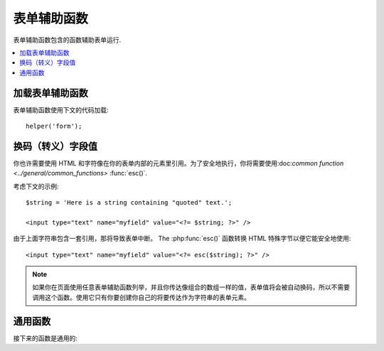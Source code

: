 ##############
表单辅助函数
##############

表单辅助函数包含的函数辅助表单运行.

.. contents::
  :local:

.. raw:: html

  <div class="custom-index container"></div>

加载表单辅助函数
===================

表单辅助函数使用下文的代码加载::

	helper('form');

换码（转义）字段值
=====================

你也许需要使用 HTML 和字符像在你的表单内部的元素里引用。为了安全地执行，你将需要使用:doc:`common function <../general/common_functions>`
:func:`esc()`.

考虑下文的示例::

	$string = 'Here is a string containing "quoted" text.';

	<input type="text" name="myfield" value="<?= $string; ?>" />

由于上面字符串包含一套引用，那将导致表单中断。
The :php:func:`esc()` 函数转换 HTML 特殊字节以便它能安全地使用::

	<input type="text" name="myfield" value="<?= esc($string); ?>" />

.. note:: 如果你在页面使用任意表单辅助函数列举，并且你传达像组合的数组一样的值，表单值将会被自动换码，所以不需要调用这个函数。使用它只有你要创建你自己的将要传达作为字符串的表单元素。

通用函数
===================

接下来的函数是通用的:

.. php:function:: form_open([$action = ''[, $attributes = ''[, $hidden = array()]]])

	:param	string	$action: 表单行为/目标 URI 字符串
    	:param	mixed	$attributes: HTML 属性，就像数组或者换码字符串
    	:param	array	$hidden: 隐藏字段的定义的一组数组An array of hidden fields' definitions
    	:returns:	 HTML 表单随时可用的 tag
    	:rtype:	string

    	创建一个带着基地址URL的随时可用的表单标签**从你的配置优先选择营造**.
	它将随意地让你添加表单属性和隐藏输入字段，并且会常常在你的配置文件里添加基于 charset 值的 `accept-charset` 属性。

	宁可使用标签的绝对好处也不要艰苦的编码你自己的 HTML 是由于在事件里你的 URLs 曾改变而标签容许你的网址是更便携的。

	下面是一则简单的例子::

		echo form_open('email/send');

	上面的例子将创建一个指向你的基地址 URL 和 "email/send" URL 部分的表单，像这样::

		<form method="post" accept-charset="utf-8" action="http://example.com/index.php/email/send">
		
	You can also add {locale} like the following::

		echo form_open('{locale}/email/send');

	The above example would create a form that points to your base URL plus the current request locale with
	"email/send" URI segments, like this::

		<form method="post" accept-charset="utf-8" action="http://example.com/index.php/en/email/send">
		
	**添加属性**

		由正传达组合的数组到第二个参数的属性能被加入，像这样::

			$attributes = ['class' => 'email', 'id' => 'myform'];
			echo form_open('email/send', $attributes);

		二选一地，你能明确的像字符串一样说明第二个参数::

			echo form_open('email/send', 'class="email" id="myform"');

		上文的例子将会创建一个同样的表单相似于下文这个事例::

			<form method="post" accept-charset="utf-8" action="http://example.com/index.php/email/send" class="email" id="myform">
			
		If CSRF filter is turned on `form_open()` will generate CSRF field at the beginning of the form. You can specify ID of this field by passing csrf_id as one of the $attribute array:

			form_open('/u/sign-up', ['csrf_id' => 'my-id']);

		will return:

			<form action="/u/sign-up" method="post" accept-charset="utf-8">
			<input type="hidden" id="my-id" name="csrf_field" value="964ede6e0ae8a680f7b8eab69136717d" />

	**添加隐藏输入字段**

		由正传达组合的数组到第三个参数的隐藏字段能被添加，像这样::

			$hidden = ['username' => 'Joe', 'member_id' => '234'];
			echo form_open('email/send', '', $hidden);

		由正传达的任何false值到隐藏字段，你能忽略第二个参数.

		上面的事例将创建类似于下面的句子::

			<form method="post" accept-charset="utf-8" action="http://example.com/index.php/email/send">
				<input type="hidden" name="username" value="Joe" />
				<input type="hidden" name="member_id" value="234" />

.. php:function:: form_open_multipart([$action = ''[, $attributes = ''[, $hidden = array()]]])

	:param	string	$action: 表单行为/目标 URI 字符串
    	:param	mixed	$attributes:  HTML 属性，就像数组或者换码字符串
    	:param	array	$hidden: 隐藏字段的定义的一组数组 
    	:returns:	HTML 多部件的表单随时可用的 tag
    	:rtype:	string

    	这个函数对上文的 :php:func:`form_open()` 来说是类似的，
	除了它附加了一个 *multipart* 属性，如果你喜欢使用表单上传文件这个属性是必须的。

.. php:function:: form_hidden($name[, $value = ''])

	:param	string	$name: 字段名
    	:param	string	$value: 字段值
    	:returns:	HTML 隐藏输入字段 tag
    	:rtype:	string

    	让你生成隐藏输入字段。你也能提交名称/值字符串去创建一个字段::

		form_hidden('username', 'johndoe');
		// 将产生: <input type="hidden" name="username" value="johndoe" />

	... 或者你能提交组合数组去创建复合字段::

		$data = [
			'name'	=> 'John Doe',
			'email'	=> 'john@example.com',
			'url'	=> 'http://example.com'
		];

		echo form_hidden($data);

		/*
			将产生:
			<input type="hidden" name="name" value="John Doe" />
			<input type="hidden" name="email" value="john@example.com" />
			<input type="hidden" name="url" value="http://example.com" />
		*/

	你也能传达组合的数组给字段值::

		$data = [
			'name'	=> 'John Doe',
			'email'	=> 'john@example.com',
			'url'	=> 'http://example.com'
		];

		echo form_hidden('my_array', $data);

		/*
			将产生:

			<input type="hidden" name="my_array[name]" value="John Doe" />
			<input type="hidden" name="my_array[email]" value="john@example.com" />
			<input type="hidden" name="my_array[url]" value="http://example.com" />
		*/

	倘若你想创建额外属性的隐藏输入字段::

		$data = [
			'type'	=> 'hidden',
			'name'	=> 'email',
			'id'	=> 'hiddenemail',
			'value'	=> 'john@example.com',
			'class'	=> 'hiddenemail'
		];

		echo form_input($data);

		/*
			将产生:

			<input type="hidden" name="email" value="john@example.com" id="hiddenemail" class="hiddenemail" />
		*/

.. php:function:: form_input([$data = ''[, $value = ''[, $extra = ''[, $type = 'text']]]])

	:param	array	$data: 字段属性数据
	:param	string	$value: 字段值
	:param	mixed	$extra: 额外属性被添加到 tag 任何一方像数组或者文字字符串
	:param  string  $type: 输入字段类型。例如： 'text', 'email', 'number', 等等.
	:returns:	 HTML 文本输入字段 tag
	:rtype:	string

	让你生成标准的文本输入字段。你能最低程度地在第一和第二参数里传达字段名和值::

		echo form_input('username', 'johndoe');

	或者你能传达包含你希望你的表单要包含的任何数据的组合的数组::

		$data = [
			'name'      => 'username',
			'id'        => 'username',
			'value'     => 'johndoe',
			'maxlength' => '100',
			'size'      => '50',
			'style'     => 'width:50%'
		];

		echo form_input($data);

		/*
			将产生:

			<input type="text" name="username" value="johndoe" id="username" maxlength="100" size="50" style="width:50%"  />
		*/

	如果你想要你的表单包含一些额外的数据，像 JavaScript ，你能在第三参数里像字符串一样传达参数::

		$js = 'onClick="some_function()"';
		echo form_input('username', 'johndoe', $js);

	或者你能像数组一样传达参数::

		$js = ['onClick' => 'some_function();'];
		echo form_input('username', 'johndoe', $js);

	 支持HTML5 输入字段扩充范围，你能像第四个参数一样传达一个输入键入信息::

		echo form_input('email', 'joe@example.com', ['placeholder' => 'Email Address...'], 'email');

		/*
			将产生:

			<input type="email" name="email" value="joe@example.com" placeholder="Email Address..." />
		*/

.. php:function:: form_password([$data = ''[, $value = ''[, $extra = '']]])

	:param	array	$data: 字段属性数据
    	:param	string	$value: 字段值
    	:param	mixed	$extra: 额外的属性被添加到tag任何一方像数组或者文字的字符串
    	:returns:	HTML 密码输入字段 tag
    	:rtype:	string

    	此函数除了函数使用的 "password" 输入类型在完全关系到上文所述的 :php:func:`form_input()` 函数是完全相似的。

.. php:function:: form_upload([$data = ''[, $value = ''[, $extra = '']]])

	:param	array	$data:字段属性数据
    	:param	string	$value:字段值 
    	:param	mixed	$extra: 额外的属性被添加到 tag 任何一方像数组或者文字的字符串
    	:returns:	HTML 文件上传输入字段 tag
    	:rtype:	string

    	此函数除了使用 "file" 输入类型在完全关系到上文所述的 :php:func:`form_input()` 函数是完全相似的，接受函数适用于上传文件。

.. php:function:: form_textarea([$data = ''[, $value = ''[, $extra = '']]])

	:param	array	$data: 字段属性数据
    	:param	string	$value: 字段值
    	:param	mixed	$extra: 额外的属性被添加到 tag 任何一方像数组或者文字的字符串
    	:returns:	HTML 文本区域 tag
    	:rtype:	string

    	此函数除了产生 "textarea" 类型外在完全关系到上文所述的 :php:func:`form_input()`   函数是完全相似的。

	.. note:: 上文的例子里代替 *maxlength* 和 *size* 属性，你会更换具体指定的 *rows* 和 *cols* 。

.. php:function:: form_dropdown([$name = ''[, $options = array()[, $selected = array()[, $extra = '']]]])

	:param	string	$name: 字段名
	:param	array	$options: 选项的组合的数组被列举
    	:param	array	$selected: 字段的列表要标明 *selected* 属性
	:param	mixed	$extra: 额外的属性被添加到 tag 任何一方像数组或者文字的字符串 
    	:returns:	HTML 下拉菜单选择字段 tag
    	:rtype:	string

    	让你创建一个下拉菜单字段。第一个参数会包含字段名，第二个参数会包含一个组合的数组选项，而第三参数会包含你希望被选择的值。你也能通过第三参数传达一个符合选项数组，并且辅助函数会为你创建一个复合选项。

    	例如::

		$options = [
			'small'  => 'Small Shirt',
			'med'    => 'Medium Shirt',
			'large'  => 'Large Shirt',
			'xlarge' => 'Extra Large Shirt',
		];

		$shirts_on_sale = ['small', 'large'];
		echo form_dropdown('shirts', $options, 'large');

		/*
			将产生:

			<select name="shirts">
				<option value="small">Small Shirt</option>
				<option value="med">Medium  Shirt</option>
				<option value="large" selected="selected">Large Shirt</option>
				<option value="xlarge">Extra Large Shirt</option>
			</select>
		*/

		echo form_dropdown('shirts', $options, $shirts_on_sale);

		/*
			将产生:

			<select name="shirts" multiple="multiple">
				<option value="small" selected="selected">Small Shirt</option>
				<option value="med">Medium  Shirt</option>
				<option value="large" selected="selected">Large Shirt</option>
				<option value="xlarge">Extra Large Shirt</option>
			</select>
		*/

	 如果你想要开始部分的 <select> 包含额外的数据，像 id 属性或者 JavaScript ，你能在第四个参数里像字符串一样传达它::

		$js = 'id="shirts" onChange="some_function();"';
		echo form_dropdown('shirts', $options, 'large', $js);

	或者你能像传达数组一样传达参数::

		$js = [
			'id'       => 'shirts',
			'onChange' => 'some_function();'
		];
		echo form_dropdown('shirts', $options, 'large', $js);

	如果数组被传达象 ``$options`` 一样是一个多维数组，那么 ``form_dropdown()`` 将会产生一个像 label 一样带着数组键码的 <optgroup> 。

.. php:function:: form_multiselect([$name = ''[, $options = array()[, $selected = array()[, $extra = '']]]])

	:param	string	$name: 字段名
    	:param	array	$options: 选项的组合数组被列举
    	:param	array	$selected: 字段的列表要标明 *selected* 属性
	:param	mixed	$extra: 额外的属性被添加到 tag 任何一方像数组或者文字的字符串
    	:returns:	HTML 下拉菜单混合选项字段 tag
    	:rtype:	string

    	让你创建一个标准的混合字段。第一个参数将包含字段名，第二个参数会包含选项的一个组合的数组，
	而第三个参数会包含值或者你想要被选择的值。

	参数用法是完全相似于上文去使用的 :php:func:`form_dropdown()` ，除了当然地字段名将需要去用 POST 数组语法，例如：foo[].

.. php:function:: form_fieldset([$legend_text = ''[, $attributes = array()]])

	:param	string	$legend_text: Text 放进 <legend> tag 
    	:param	array	$attributes: 属性被置位在 <fieldset> tag 上 
    	:returns:	HTML 字段置位开始 tag
    	:rtype:	string

    	让你生成 fieldset/legend 字段。

    	例如::

		echo form_fieldset('Address Information');
		echo "<p>fieldset content here</p>\n";
		echo form_fieldset_close();

		/*
			生成:

				<fieldset>
					<legend>Address Information</legend>
						<p>form content here</p>
				</fieldset>
		*/

	相似于其他函数，如果你更喜欢设置额外属性你能在第二参数里提交一个组合的数组::

		$attributes = [
			'id'	=> 'address_info',
			'class'	=> 'address_info'
		];

		echo form_fieldset('Address Information', $attributes);
		echo "<p>fieldset content here</p>\n";
		echo form_fieldset_close();

		/*
			生成:

			<fieldset id="address_info" class="address_info">
				<legend>Address Information</legend>
				<p>form content here</p>
			</fieldset>
		*/

.. php:function:: form_fieldset_close([$extra = ''])

	:param	string	$extra: 闭合 tag 附加的任何字段, *as is*
	:returns:	HTML 字段置位关闭 tag
	:rtype:	string

	 产生一个正关闭的 </fieldset> tag. 使用这个函数仅有的优势是它允许你传达数据给将被添加的下文关联的 tag 。例如

	::

		$string = '</div></div>';
		echo form_fieldset_close($string);
		// 将生成: </fieldset></div></div>

.. php:function:: form_checkbox([$data = ''[, $value = ''[, $checked = FALSE[, $extra = '']]]])

	:param	array	$data: 字段属性数据 
    	:param	string	$value: 字段值
    	:param	bool	$checked: 是否去标明 checkbox 在 *checked* 状态 
	:param	mixed	$extra: 额外的属性被添加到 tag 任何一方像数组或者文字的字符串
    	:returns:	HTML checkbox 输入 tag
    	:rtype:	string

    	让你产生一个 checkbox 字段. 简单的例子::

		echo form_checkbox('newsletter', 'accept', TRUE);
		// 将生成:  <input type="checkbox" name="newsletter" value="accept" checked="checked" />

	第三个参数包含一个布尔值 TRUE/FALSE 去决定是否 box 应该被记号或者未记号。
	
	在这个辅助函数里类似的对于其他的表单函数来说，你也能传达属性的数组给函数::

		$data = [
			'name'    => 'newsletter',
			'id'      => 'newsletter',
			'value'   => 'accept',
			'checked' => TRUE,
			'style'   => 'margin:10px'
		];

		echo form_checkbox($data);
		// 将生成: <input type="checkbox" name="newsletter" id="newsletter" value="accept" checked="checked" style="margin:10px" />

	也跟其他函数一样，如果你想要 tag 去包含像 JavaScript 的额外数据，你能在第四个参数里像传达字符串一样传达它::

		$js = 'onClick="some_function()"';
		echo form_checkbox('newsletter', 'accept', TRUE, $js);

	或者你能像数组一样传达它::

		$js = ['onClick' => 'some_function();'];
		echo form_checkbox('newsletter', 'accept', TRUE, $js);

.. php:function:: form_radio([$data = ''[, $value = ''[, $checked = FALSE[, $extra = '']]]])

	:param	array	$data: 字符串属性数据
    	:param	string	$value: 字符串值
    	:param	bool	$checked: 是否标明 radio 按钮是 *checked* 状态 
	:param	mixed	$extra: 额外的属性被添加到tag任何一方像数组或者文字的字符串
    	:returns:	HTML radio 输入 tag
    	:rtype:	string

    	除了函数使用 "radio" 输入类型此函数在完全关系到上文所述的 :php:func:`form_checkbox()` 函数是完全类似的。

.. php:function:: form_label([$label_text = ''[, $id = ''[, $attributes = array()]]])

	:param	string	$label_text: Text 提交 <label> tag 
    	:param	string	$id: 我们正在制作的一个 label 表单元素的 ID 
    	:param	string	$attributes: HTML 属性
    	:returns:	HTML 字段 label tag
    	:rtype:	string

    	让你产生一个 <label>. 简单事例::

		echo form_label('What is your Name', 'username');
		// 将生成:  <label for="username">What is your Name</label>

	相似于其他函数，如果你更喜欢设置额外的属性你能在第三个参数里提交一个组合的数组.

	例如::
	
		$attributes = [
			'class' => 'mycustomclass',
			'style' => 'color: #000;'
		];

		echo form_label('What is your Name', 'username', $attributes);
		// 将生成:  <label for="username" class="mycustomclass" style="color: #000;">What is your Name</label>

.. php:function:: form_submit([$data = ''[, $value = ''[, $extra = '']]])

	:param	string	$data: Button 名
    	:param	string	$value: Button 值
    	:param	mixed	$extra: 额外的属性被添加到 tag 任何一方像数组或者文字的字符串
    	:returns:	HTML 输入submit tag
    	:rtype:	string

    	让你产生一个标准的 submit 按钮。简单事例::

		echo form_submit('mysubmit', 'Submit Post!');
		// 将生成:  <input type="submit" name="mysubmit" value="Submit Post!" />

	相似于其他函数，如果你更喜欢设置你的本身的属性你能在第一个参数里提交一个组合数组。第三个参数让你添加额外的数据到你的表单，象 JavaScript.

.. php:function:: form_reset([$data = ''[, $value = ''[, $extra = '']]])

	:param	string	$data: Button 名
    	:param	string	$value: Button 值
    	:param	mixed	$extra: 额外的属性被添加到tag任何一方像数组或者文字的字符串
    	:returns:	HTML 输入重新设定 button tag
    	:rtype:	string

    	让你生成标准重新设定 button 。 使用习惯对 :func:`form_submit()` 是完全相似的.
	

.. php:function:: form_button([$data = ''[, $content = ''[, $extra = '']]])

	:param	string	$data: Button 名
    	:param	string	$content: Button label
    	:param	mixed	$extra: 额外的属性被添加到tag任何一方像数组或者文字的字符串
    	:returns:	An HTML button tag
    	:rtype:	string

    	让你生成标准 button 元素. 你能在第一和第二参数里最低程度地传达 button 名称和内容::

		echo form_button('name','content');
		// 将生成: <button name="name" type="button">Content</button>

	或者你能传达你的表单去包含你希望包含任何数据的一个组合的数组::

		$data = [
			'name'    => 'button',
			'id'      => 'button',
			'value'   => 'true',
			'type'    => 'reset',
			'content' => 'Reset'
		];

		echo form_button($data);
		// 将生成: <button name="button" id="button" value="true" type="reset">Reset</button>

	如果你想要你的表单包含一些额外的数据，例如 JavaScript ， 你能在第三个参数里像字符串一样传达它::

		$js = 'onClick="some_function()"';
		echo form_button('mybutton', 'Click Me', $js);

.. php:function:: form_close([$extra = ''])

	:param	string	$extra: 在关闭 tag 后任何事要追加的, *as is*
	:returns:	HTML 表单关闭 tag
	:rtype:	string

	生成正关闭的 </form> tag. 最佳的优势去使用这个函数容许你去传达数据给它，它将会被添加如下文的 tag 。例如::

		$string = '</div></div>';
		echo form_close($string);
		// 将生成:  </form> </div></div>

.. php:function:: set_value($field[, $default = ''[, $html_escape = TRUE]])

	:param	string	$field: 字段名
    	:param	string	$default: 默认值
    	:param  bool	$html_escape: 是否关闭 HTML 值的转义
    	:returns:	字段值
    	:rtype:	string

    	容许你去设置输入表单或者文本区域的值。你必须经过函数的第一个参数提供字段名。第二个操作参数允许你为表单设置一个默认值。第三个操作参数允许你去关闭 HTML 值的转义，万一你需要使用此函数联合， 即 :php:func:`form_input()` 并规避双层转义。

	例如::

		<input type="text" name="quantity" value="<?php echo set_value('quantity', '0'); ?>" size="50" />

	当第一次加载时下文的表单将显示 "0".

.. php:function:: set_select($field[, $value = ''[, $default = FALSE]])

	:param	string	$field: 字段名
    	:param	string	$value: 检测的值 
    	:param	string	$default: 是否值也是默认的
    	:returns:	'selected' 属性或者一个空字符串
    	:rtype:	string

    	如果你使用 <select> 菜单, 此函数允许你显示已经被选择的菜单题目。.

    	第一个参数必须包含选择菜单的包含名，第二个参数必须包含选择菜单包含值，
	而第三个操作参数仍你设置像默认值 (use boolean TRUE/FALSE) 的一个项.

    	例如::

		<select name="myselect">
			<option value="one" <?php echo  set_select('myselect', 'one', TRUE); ?> >One</option>
			<option value="two" <?php echo  set_select('myselect', 'two'); ?> >Two</option>
			<option value="three" <?php echo  set_select('myselect', 'three'); ?> >Three</option>
		</select>

.. php:function:: set_checkbox($field[, $value = ''[, $default = FALSE]])

	:param	string	$field: 字段名
    	:param	string	$value: 检测的值
    	:param	string	$default: 是否值也是默认的
    	:returns:	'checked' 属性或者一个空字符串 
    	:rtype:	string

    	容许你在已经提交状况下显示一个 checkbox.

    	第一个参数必须包含 checkbox 的名，第二个参数必须包含它的值，并且第三个操作参数让你设置一个像默认值 (use boolean TRUE/FALSE) 的项.

    	例如::

		<input type="checkbox" name="mycheck" value="1" <?php echo set_checkbox('mycheck', '1'); ?> />
		<input type="checkbox" name="mycheck" value="2" <?php echo set_checkbox('mycheck', '2'); ?> />

.. php:function:: set_radio($field[, $value = ''[, $default = FALSE]])

	:param	string	$field: 字段名
    	:param	string	$value: 检测的值
    	:param	string	$default: 是否值也是默认的
    	:returns:	'checked' 属性或者空字符串
    	:rtype:	string

    	容许你去显示它们已经提交状态下的 radio buttons . 此函数对于上文 :php:func:`set_checkbox()` 函数是完全相似的。

	事例::

		<input type="radio" name="myradio" value="1" <?php echo  set_radio('myradio', '1', TRUE); ?> />
		<input type="radio" name="myradio" value="2" <?php echo  set_radio('myradio', '2'); ?> />

	.. note:: 如果你正在使用表单验证类，你必须常常为你的字段明确说明一个规范，即使空的，适当的为了 ``set_*()`` 函数去工作。
	          这是因为如果表单验证对象已经定义了，控制器为了 ``set_*()`` 已经送交了类方法替代一般的辅助函数。


